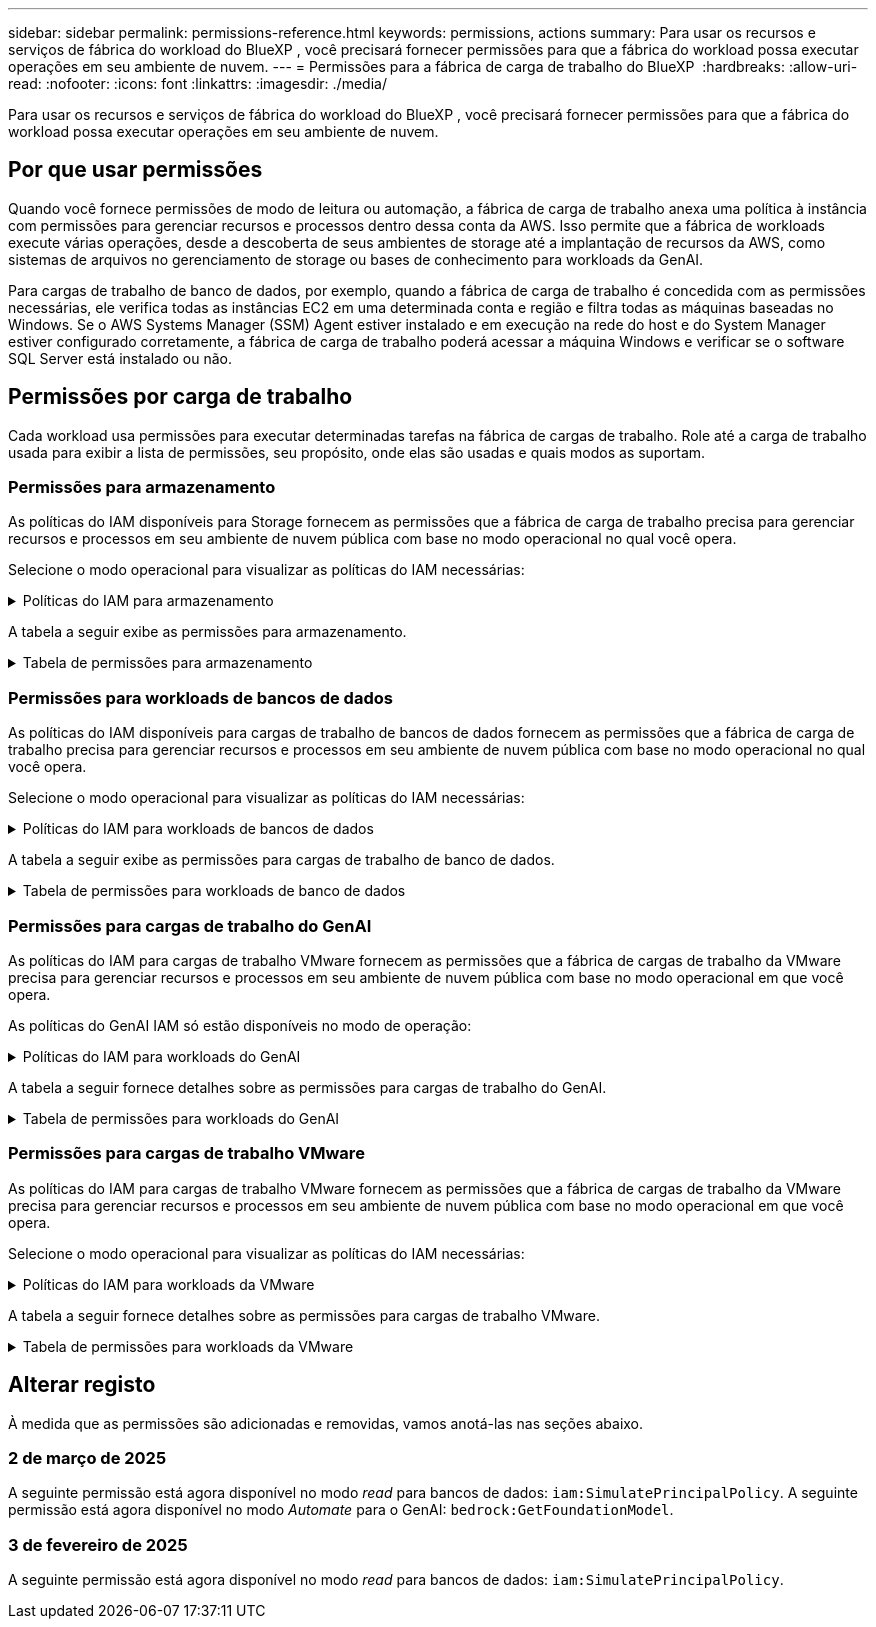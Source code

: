 ---
sidebar: sidebar 
permalink: permissions-reference.html 
keywords: permissions, actions 
summary: Para usar os recursos e serviços de fábrica do workload do BlueXP , você precisará fornecer permissões para que a fábrica do workload possa executar operações em seu ambiente de nuvem. 
---
= Permissões para a fábrica de carga de trabalho do BlueXP 
:hardbreaks:
:allow-uri-read: 
:nofooter: 
:icons: font
:linkattrs: 
:imagesdir: ./media/


[role="lead"]
Para usar os recursos e serviços de fábrica do workload do BlueXP , você precisará fornecer permissões para que a fábrica do workload possa executar operações em seu ambiente de nuvem.



== Por que usar permissões

Quando você fornece permissões de modo de leitura ou automação, a fábrica de carga de trabalho anexa uma política à instância com permissões para gerenciar recursos e processos dentro dessa conta da AWS. Isso permite que a fábrica de workloads execute várias operações, desde a descoberta de seus ambientes de storage até a implantação de recursos da AWS, como sistemas de arquivos no gerenciamento de storage ou bases de conhecimento para workloads da GenAI.

Para cargas de trabalho de banco de dados, por exemplo, quando a fábrica de carga de trabalho é concedida com as permissões necessárias, ele verifica todas as instâncias EC2 em uma determinada conta e região e filtra todas as máquinas baseadas no Windows. Se o AWS Systems Manager (SSM) Agent estiver instalado e em execução na rede do host e do System Manager estiver configurado corretamente, a fábrica de carga de trabalho poderá acessar a máquina Windows e verificar se o software SQL Server está instalado ou não.



== Permissões por carga de trabalho

Cada workload usa permissões para executar determinadas tarefas na fábrica de cargas de trabalho. Role até a carga de trabalho usada para exibir a lista de permissões, seu propósito, onde elas são usadas e quais modos as suportam.



=== Permissões para armazenamento

As políticas do IAM disponíveis para Storage fornecem as permissões que a fábrica de carga de trabalho precisa para gerenciar recursos e processos em seu ambiente de nuvem pública com base no modo operacional no qual você opera.

Selecione o modo operacional para visualizar as políticas do IAM necessárias:

.Políticas do IAM para armazenamento
[%collapsible]
====
[role="tabbed-block"]
=====
.Modo de leitura
--
[source, json]
----
{
  "Version": "2012-10-17",
  "Statement": [
    {
      "Effect": "Allow",
      "Action": [
        "fsx:Describe*",
        "fsx:ListTagsForResource",
        "ec2:Describe*",
        "kms:Describe*",
        "elasticfilesystem:Describe*",
        "kms:List*",
        "cloudwatch:GetMetricData",
        "cloudwatch:GetMetricStatistics"
      ],
      "Resource": "*"
    }
  ]
}
----
--
.Modo de automação
--
[source, json]
----
{
  "Version": "2012-10-17",
  "Statement": [
    {
      "Effect": "Allow",
      "Action": [
        "fsx:*",
        "ec2:Describe*",
        "ec2:CreateTags",
        "ec2:CreateSecurityGroup",
        "iam:CreateServiceLinkedRole",
        "kms:Describe*",
        "elasticfilesystem:Describe*",
        "kms:List*",
        "kms:CreateGrant",
        "cloudwatch:PutMetricData",
        "cloudwatch:GetMetricData",
        "cloudwatch:GetMetricStatistics"
      ],
      "Resource": "*"
    },
    {
      "Effect": "Allow",
      "Action": [
        "ec2:AuthorizeSecurityGroupEgress",
        "ec2:AuthorizeSecurityGroupIngress",
        "ec2:RevokeSecurityGroupEgress",
        "ec2:RevokeSecurityGroupIngress",
        "ec2:DeleteSecurityGroup"
      ],
      "Resource": "*",
      "Condition": {
        "StringLike": {
          "ec2:ResourceTag/AppCreator": "NetappFSxWF"
        }
      }
    }
  ]
}
----
--
=====
====
A tabela a seguir exibe as permissões para armazenamento.

.Tabela de permissões para armazenamento
[%collapsible]
====
[cols="2, 2, 1, 1"]
|===
| Finalidade | Ação | Onde usado | Modo 


| Crie um sistema de arquivos FSX for ONTAP | fsx:CreateFileSystem* | Implantação | Automatizar 


| Crie um grupo de segurança para um sistema de arquivos FSX for ONTAP | EC2:CreateSecurityGroup | Implantação | Automatizar 


| Adicione tags a um grupo de segurança para um sistema de arquivos FSX for ONTAP | EC2:CreateTags | Implantação | Automatizar 


.2+| Autorize a saída do grupo de segurança e a entrada para um sistema de arquivos FSX for ONTAP | EC2:AutorizeSecurityGroupEgress | Implantação | Automatizar 


| EC2:AutorizeSecurityGroupIngress | Implantação | Automatizar 


| A função concedida fornece comunicação entre o FSX for ONTAP e outros serviços da AWS | IAM:CreateServiceLinkRole | Implantação | Automatizar 


.7+| Obtenha detalhes para preencher o formulário de implantação do sistema de arquivos FSX for ONTAP | EC2: DescribeVPCs  a| 
* Implantação
* Explore as poupanças

 a| 
* Leia
* Automatizar




| EC2: DescribeSubnets  a| 
* Implantação
* Explore as poupanças

 a| 
* Leia
* Automatizar




| EC2:DescribeRegiões  a| 
* Implantação
* Explore as poupanças

 a| 
* Leia
* Automatizar




| EC2:DescribeSecurityGroups  a| 
* Implantação
* Explore as poupanças

 a| 
* Leia
* Automatizar




| EC2:DescribeRouteTables  a| 
* Implantação
* Explore as poupanças

 a| 
* Leia
* Automatizar




| EC2:DescribeNetworkInterfaces  a| 
* Implantação
* Explore as poupanças

 a| 
* Leia
* Automatizar




| EC2:DescribeVolumeStatus  a| 
* Implantação
* Explore as poupanças

 a| 
* Leia
* Automatizar




.3+| Obtenha os detalhes das chaves do KMS e use a criptografia FSX for ONTAP | Kms:CreateGrant | Implantação | Automatizar 


| Kms: Descrever* | Implantação  a| 
* Leia
* Automatizar




| Kms:Lista* | Implantação  a| 
* Leia
* Automatizar




| Obtenha detalhes do volume para instâncias EC2 | EC2:DescribeVolumes  a| 
* Inventário
* Explore as poupanças

 a| 
* Leia
* Automatizar




| Obtenha detalhes para instâncias EC2 | EC2: DescribeInstances | Explore as poupanças  a| 
* Leia
* Automatizar




| Descrever o Elastic File System na calculadora de economia | Elasticfilesystem:describe* | Explore as poupanças | Leia 


| Listar tags para recursos do FSX for ONTAP | fsx:ListTagsForResource | Inventário  a| 
* Leia
* Automatizar




.2+| Gerencie a saída do grupo de segurança e o ingresso para um sistema de arquivos FSX for ONTAP | EC2:RevokeSecurityGroupIngress | Operações de gerenciamento | Automatizar 


| EC2:DeleteSecurityGroup | Operações de gerenciamento | Automatizar 


.16+| Crie, visualize e gerencie recursos do sistema de arquivos FSX for ONTAP | fsx:Createvolume* | Operações de gerenciamento | Automatizar 


| fsx:TagResource* | Operações de gerenciamento | Automatizar 


| fsx:CreateStorageVirtualMachine* | Operações de gerenciamento | Automatizar 


| fsx:DeleteFileSystem* | Operações de gerenciamento | Automatizar 


| fsx:DeleteStorageVirtualMachine* | Operações de gerenciamento | Automatizar 


| fsx:DescribeFileSystems* | Inventário  a| 
* Leia
* Automatizar




| fsx:DescribeStorageVirtualMachines* | Inventário  a| 
* Leia
* Automatizar




| fsx:UpdateFileSystem* | Operações de gerenciamento | Automatizar 


| fsx:UpdateStorageVirtualMachine* | Operações de gerenciamento | Automatizar 


| fsx:DescribeVolumes* | Inventário  a| 
* Leia
* Automatizar




| fsx:Updatevolume* | Operações de gerenciamento | Automatizar 


| fsx:Deletevolume* | Operações de gerenciamento | Automatizar 


| fsx:UntagResource* | Operações de gerenciamento | Automatizar 


| fsx:DescribeBackups* | Operações de gerenciamento  a| 
* Leia
* Automatizar




| fsx:CreateBackup* | Operações de gerenciamento | Automatizar 


| fsx:CreateVolumeFromBackup* | Operações de gerenciamento | Automatizar 


| Relatar métricas do CloudWatch | cloudwatch: PutMetricData | Operações de gerenciamento | Automatizar 


.2+| Obtenha métricas de volume e sistema de arquivos | cloudwatch: GetMetricData | Operações de gerenciamento  a| 
* Leia
* Automatizar




| cloudwatch:GetMetricStatistics | Operações de gerenciamento  a| 
* Leia
* Automatizar


|===
====


=== Permissões para workloads de bancos de dados

As políticas do IAM disponíveis para cargas de trabalho de bancos de dados fornecem as permissões que a fábrica de carga de trabalho precisa para gerenciar recursos e processos em seu ambiente de nuvem pública com base no modo operacional no qual você opera.

Selecione o modo operacional para visualizar as políticas do IAM necessárias:

.Políticas do IAM para workloads de bancos de dados
[%collapsible]
====
[role="tabbed-block"]
=====
.Modo de leitura
--
[source, json]
----
{
  "Version": "2012-10-17",
  "Statement": [
    {
      "Sid": "CommonGroup",
      "Effect": "Allow",
      "Action": [
        "cloudwatch:GetMetricStatistics",
        "sns:ListTopics",
        "ec2:DescribeInstances",
        "ec2:DescribeVpcs",
        "ec2:DescribeSubnets",
        "ec2:DescribeSecurityGroups",
        "ec2:DescribeImages",
        "ec2:DescribeRegions",
        "ec2:DescribeRouteTables",
        "ec2:DescribeKeyPairs",
        "ec2:DescribeNetworkInterfaces",
        "ec2:DescribeInstanceTypes",
        "ec2:DescribeVpcEndpoints",
        "ec2:DescribeInstanceTypeOfferings",
        "ec2:DescribeSnapshots",
        "ec2:DescribeVolumes",
        "ec2:DescribeAddresses",
        "kms:ListAliases",
        "kms:ListKeys",
        "kms:DescribeKey",
        "cloudformation:ListStacks",
        "cloudformation:DescribeAccountLimits",
        "ds:DescribeDirectories",
        "fsx:DescribeVolumes",
        "fsx:DescribeBackups",
        "fsx:DescribeStorageVirtualMachines",
        "fsx:DescribeFileSystems",
        "servicequotas:ListServiceQuotas",
        "ssm:GetParametersByPath",
        "ssm:GetCommandInvocation",
        "ssm:SendCommand",
        "ssm:DescribePatchBaselines",
        "ssm:DescribeInstancePatchStates",
        "ssm:ListCommands",
        "fsx:ListTagsForResource"
      ],
      "Resource": [
        "*"
      ]
    },
    {
      "Sid": "SSMParameterStore",
      "Effect": "Allow",
      "Action": [
        "ssm:GetParameter",
        "ssm:GetParameters",
        "ssm:PutParameter",
        "ssm:DeleteParameters"
      ],
      "Resource": "arn:aws:ssm:*:*:parameter/netapp/wlmdb/*"
    }
  ]
}
----
--
.Modo de automação
--
[source, json]
----
{
  "Version": "2012-10-17",
  "Statement": [
    {
      "Sid": "EC2Group",
      "Effect": "Allow",
      "Action": [
        "ec2:AllocateAddress",
        "ec2:AllocateHosts",
        "ec2:AssignPrivateIpAddresses",
        "ec2:AssociateAddress",
        "ec2:AssociateRouteTable",
        "ec2:AssociateSubnetCidrBlock",
        "ec2:AssociateVpcCidrBlock",
        "ec2:AttachInternetGateway",
        "ec2:AttachNetworkInterface",
        "ec2:AttachVolume",
        "ec2:AuthorizeSecurityGroupEgress",
        "ec2:AuthorizeSecurityGroupIngress",
        "ec2:CreateVolume",
        "ec2:DeleteNetworkInterface",
        "ec2:DeleteSecurityGroup",
        "ec2:DeleteTags",
        "ec2:DeleteVolume",
        "ec2:DetachNetworkInterface",
        "ec2:DetachVolume",
        "ec2:DisassociateAddress",
        "ec2:DisassociateIamInstanceProfile",
        "ec2:DisassociateRouteTable",
        "ec2:DisassociateSubnetCidrBlock",
        "ec2:DisassociateVpcCidrBlock",
        "ec2:ModifyInstanceAttribute",
        "ec2:ModifyInstancePlacement",
        "ec2:ModifyNetworkInterfaceAttribute",
        "ec2:ModifySubnetAttribute",
        "ec2:ModifyVolume",
        "ec2:ModifyVolumeAttribute",
        "ec2:ReleaseAddress",
        "ec2:ReplaceRoute",
        "ec2:ReplaceRouteTableAssociation",
        "ec2:RevokeSecurityGroupEgress",
        "ec2:RevokeSecurityGroupIngress",
        "ec2:StartInstances",
        "ec2:StopInstances"
      ],
      "Resource": "*",
      "Condition": {
        "StringLike": {
          "ec2:ResourceTag/aws:cloudformation:stack-name": "WLMDB*"
        }
      }
    },
    {
      "Sid": "FSxNGroup",
      "Effect": "Allow",
      "Action": [
        "fsx:TagResource"
      ],
      "Resource": "*",
      "Condition": {
        "StringLike": {
          "aws:ResourceTag/aws:cloudformation:stack-name": "WLMDB*"
        }
      }
    },
    {
      "Sid": "CommonGroup",
      "Effect": "Allow",
      "Action": [
        "cloudformation:CreateStack",
        "cloudformation:DescribeStackEvents",
        "cloudformation:DescribeStacks",
        "cloudformation:ListStacks",
        "cloudformation:ValidateTemplate",
        "cloudformation:DescribeAccountLimits",
        "cloudwatch:GetMetricStatistics",
        "ds:DescribeDirectories",
        "ec2:CreateLaunchTemplate",
        "ec2:CreateLaunchTemplateVersion",
        "ec2:CreateNetworkInterface",
        "ec2:CreateSecurityGroup",
        "ec2:CreateTags",
        "ec2:CreateVpcEndpoint",
        "ec2:Describe*",
        "ec2:Get*",
        "ec2:RunInstances",
        "ec2:ModifyVpcAttribute",
        "ec2messages:*",
        "fsx:CreateFileSystem",
        "fsx:UpdateFileSystem",
        "fsx:CreateStorageVirtualMachine",
        "fsx:CreateVolume",
        "fsx:UpdateVolume",
        "fsx:Describe*",
        "fsx:List*",
        "kms:CreateGrant",
        "kms:Describe*",
        "kms:List*",
        "kms:GenerateDataKey",
        "kms:Decrypt",
        "logs:CreateLogGroup",
        "logs:CreateLogStream",
        "logs:DescribeLog*",
        "logs:GetLog*",
        "logs:ListLogDeliveries",
        "logs:PutLogEvents",
        "logs:TagResource",
        "servicequotas:ListServiceQuotas",
        "sns:ListTopics",
        "sns:Publish",
        "ssm:Describe*",
        "ssm:Get*",
        "ssm:List*",
        "ssm:PutComplianceItems",
        "ssm:PutConfigurePackageResult",
        "ssm:PutInventory",
        "ssm:SendCommand",
        "ssm:UpdateAssociationStatus",
        "ssm:UpdateInstanceAssociationStatus",
        "ssm:UpdateInstanceInformation",
        "ssmmessages:*",
        "compute-optimizer:GetEnrollmentStatus",
        "compute-optimizer:PutRecommendationPreferences",
        "compute-optimizer:GetEffectiveRecommendationPreferences",
        "compute-optimizer:GetEC2InstanceRecommendations",
        "autoscaling:DescribeAutoScalingGroups",
        "autoscaling:DescribeAutoScalingInstances"
      ],
      "Resource": "*"
    },
    {
      "Sid": "ArnGroup",
      "Effect": "Allow",
      "Action": [
        "cloudformation:SignalResource"
      ],
      "Resource": [
        "arn:aws:cloudformation:*:*:stack/WLMDB*",
        "arn:aws:logs:*:*:log-group:WLMDB*"
      ]
    },
    {
      "Sid": "IAMGroup",
      "Effect": "Allow",
      "Action": [
        "iam:AddRoleToInstanceProfile",
        "iam:CreateInstanceProfile",
        "iam:CreateRole",
        "iam:DeleteInstanceProfile",
        "iam:GetPolicy",
        "iam:GetPolicyVersion",
        "iam:GetRole",
        "iam:GetRolePolicy",
        "iam:GetUser",
        "iam:PutRolePolicy",
        "iam:RemoveRoleFromInstanceProfile",
        "iam:SimulatePrincipalPolicy"
      ],
      "Resource": "*"
    },
    {
      "Sid": "IAMGroup1",
      "Effect": "Allow",
      "Action": "iam:CreateServiceLinkedRole",
      "Resource": "*",
      "Condition": {
        "StringLike": {
          "iam:AWSServiceName": "ec2.amazonaws.com"
        }
      }
    },
    {
      "Sid": "IAMGroup2",
      "Effect": "Allow",
      "Action": "iam:PassRole",
      "Resource": "*",
      "Condition": {
        "StringEquals": {
          "iam:PassedToService": "ec2.amazonaws.com"
        }
      }
    },
    {
      "Sid": "SSMParameterStore",
      "Effect": "Allow",
      "Action": [
        "ssm:GetParameter",
        "ssm:GetParameters",
        "ssm:PutParameter",
        "ssm:DeleteParameters"
      ],
      "Resource": "arn:aws:ssm:*:*:parameter/netapp/wlmdb/*"
    }
  ]
}
----
--
=====
====
A tabela a seguir exibe as permissões para cargas de trabalho de banco de dados.

.Tabela de permissões para workloads de banco de dados
[%collapsible]
====
[cols="2, 2, 1, 1"]
|===
| Finalidade | Ação | Onde usado | Modo 


| Obtenha estatísticas métricas para o FSX para ONTAP, EBS e FSX para servidor de arquivos do Windows | cloudwatch:GetMetricStatistics  a| 
* Inventário
* Explore as poupanças

 a| 
* Leia
* Automatizar




| Listar e definir gatilhos para eventos | sns:ListTopics | Implantação  a| 
* Leia
* Automatizar




.4+| Obtenha detalhes para instâncias EC2 | EC2: DescribeInstances  a| 
* Inventário
* Explore as poupanças

 a| 
* Leia
* Automatizar




| EC2: DescribeKeyPairs | Implantação  a| 
* Leia
* Automatizar




| EC2:DescribeNetworkInterfaces | Implantação  a| 
* Leia
* Automatizar




| EC2:DescribeInstanceTypes  a| 
* Implantação
* Explore as poupanças

 a| 
* Leia
* Automatizar




.6+| Obtenha detalhes para preencher o formulário de implantação do FSX for ONTAP | EC2: DescribeVPCs  a| 
* Implantação
* Inventário

 a| 
* Leia
* Automatizar




| EC2: DescribeSubnets  a| 
* Implantação
* Inventário

 a| 
* Leia
* Automatizar




| EC2:DescribeSecurityGroups | Implantação  a| 
* Leia
* Automatizar




| EC2: DescribeImages | Implantação  a| 
* Leia
* Automatizar




| EC2:DescribeRegiões | Implantação  a| 
* Leia
* Automatizar




| EC2:DescribeRouteTables  a| 
* Implantação
* Inventário

 a| 
* Leia
* Automatizar




| Obtenha quaisquer endpoints VPC existentes para determinar se novos endpoints precisam ser criados antes das implantações | EC2:DescribeVpcEndpoints  a| 
* Implantação
* Inventário

 a| 
* Leia
* Automatizar




| Crie endpoints VPC se eles não existirem para serviços necessários, independentemente da conetividade de rede pública em instâncias EC2 | EC2:CreateVpcEndpoint | Implantação | Automatizar 


| Obter tipos de instância disponíveis na região para nós de validação (T2.micro/T3.micro) | EC2:DescribeInstanceTypeOfferings | Implantação  a| 
* Leia
* Automatizar




| Obtenha detalhes de snapshot de cada volume EBS anexado para estimativa de preços e economia | EC2:DescribeSnapshots | Explore as poupanças  a| 
* Leia
* Automatizar




| Obtenha detalhes de cada volume EBS anexado para estimativa de preços e economia | EC2:DescribeVolumes  a| 
* Inventário
* Explore as poupanças

 a| 
* Leia
* Automatizar




.3+| Obtenha detalhes da chave do KMS para criptografia do sistema de arquivos FSX for ONTAP | Kms:ListAliases | Implantação  a| 
* Leia
* Automatizar




| Kms: ListKeys | Implantação  a| 
* Leia
* Automatizar




| Kms:DescribeKey | Implantação  a| 
* Leia
* Automatizar




| Obtenha uma lista de pilhas do CloudFormation em execução no ambiente para verificar o limite de cota | Cloudformation:ListStacks | Implantação  a| 
* Leia
* Automatizar




| Verifique os limites de conta para recursos antes de acionar a implantação | Cloudformation:DescribeAccountLimits | Implantação  a| 
* Leia
* Automatizar




| Obtenha a lista de diretórios ativos gerenciados pela AWS na região | ds:DescribeDirectories | Implantação  a| 
* Leia
* Automatizar




.5+| Obtenha listas e detalhes de volumes, backups, SVMs, sistemas de arquivos no AZs e tags para o sistema de arquivos FSX for ONTAP | fsx:DescribeVolumes  a| 
* Inventário
* Explore a economia

 a| 
* Leia
* Automatizar




| fsx:DescribeBackups  a| 
* Inventário
* Explore a economia

 a| 
* Leia
* Automatizar




| fsx:DescribeStorageVirtualMachines  a| 
* Implantação
* Gerenciar operações
* Inventário

 a| 
* Leia
* Automatizar




| fsx:DescribeFileSystems  a| 
* Implantação
* Gerenciar operações
* Inventário
* Explore as poupanças

 a| 
* Leia
* Automatizar




| fsx:ListTagsForResource | Gerenciar operações  a| 
* Leia
* Automatizar




| Obtenha limites de cota de serviço para o CloudFormation e a VPC | Servicequotas:ListServiceQuotes | Implantação  a| 
* Leia
* Automatizar




| Use a consulta com base no SSM para obter a lista atualizada de regiões compatíveis com o FSX para ONTAP | ssm:GetParametersByPath | Implantação  a| 
* Leia
* Automatizar




| Poll para resposta SSM após o envio do comando para gerenciar operações após a implantação | ssm:GetCommandInvocation  a| 
* Gerenciar operações
* Inventário
* Explore as poupanças
* Otimização

 a| 
* Leia
* Automatizar




| Envie comandos através de SSM para instâncias EC2 | ssm:SendCommand  a| 
* Gerenciar operações
* Inventário
* Explore as poupanças
* Otimização

 a| 
* Leia
* Automatizar




| Obtenha o status de conetividade SSM em instâncias após a implantação | ssm:GetConnectionStatus  a| 
* Gerenciar operações
* Inventário
* Otimização

 a| 
* Leia
* Automatizar




| Obtenha a lista de linhas de base de patch disponíveis para avaliação de patches do sistema operacional | ssm:DescribePatchBaselines | Otimização  a| 
* Leia
* Automatizar




| Obtenha o estado de correção em instâncias do Windows EC2 para avaliação de patches do sistema operacional | ssm:DescribeInstancePatchStates | Otimização  a| 
* Leia
* Automatizar




| Listar comandos executados pelo AWS Patch Manager em instâncias do EC2 para gerenciamento de patches do sistema operacional | ssm:ListCommands | Otimização  a| 
* Leia
* Automatizar




| Verifique se a conta está inscrita no AWS Compute Optimizer | Otimizador de computação:GetEnrollmentStatus  a| 
* Explore as poupanças
* Otimização

| Automatizar 


| Atualize uma preferência de recomendação existente no AWS Compute Optimizer para personalizar sugestões para cargas de trabalho do servidor SQL | Otimizador de computação:PutRecommendationPreferences  a| 
* Explore as poupanças
* Otimização

| Automatizar 


| Obtenha preferências de recomendação que estão em vigor para um determinado recurso do AWS Compute Optimizer | Compute-Optimizer:GetEffectiveRecommendationPreferences  a| 
* Explore as poupanças
* Otimização

| Automatizar 


| Obtenha recomendações que o AWS Compute Optimizer gera para instâncias do Amazon Elastic Compute Cloud (Amazon EC2) | Otimizador de computação:GetEC2InstanceRecommendations  a| 
* Explore as poupanças
* Otimização

| Automatizar 


.2+| Verifique a associação de instância aos grupos de dimensionamento automático | Dimensionamento automático:DescribeAutoScalingGroups  a| 
* Explore as poupanças
* Otimização

| Automatizar 


| Dimensionamento automático:DescribeAutoScalingInstances  a| 
* Explore as poupanças
* Otimização

| Automatizar 


.4+| Obtenha, liste, crie e exclua parâmetros SSM para credenciais de usuário do AD, FSX for ONTAP e SQL usadas durante a implantação ou gerenciadas em sua conta da AWS | ssm: GetParameter 1  a| 
* Implantação
* Gerenciar operações

 a| 
* Leia
* Automatizar




| ssm: GetParameters 1 | Gerenciar operações  a| 
* Leia
* Automatizar




| ssm: PutParameter 1  a| 
* Implantação
* Gerenciar operações

 a| 
* Leia
* Automatizar




| ssm:DeleteParameters 1 | Gerenciar operações  a| 
* Leia
* Automatizar




.9+| Associe recursos de rede a nós SQL e nós de validação e adicione IPs secundários adicionais a nós SQL | EC2:AllocateAddress 1 | Implantação | Automatizar 


| EC2:AllocateHosts 1 | Implantação | Automatizar 


| EC2:AssignPrivateIpAddresses 1 | Implantação | Automatizar 


| EC2:AssociateAddress 1 | Implantação | Automatizar 


| EC2:AssociateRouteTable 1 | Implantação | Automatizar 


| EC2:AssociateSubnetCidrBlock 1 | Implantação | Automatizar 


| EC2:AssociateVpcCidrBlock 1 | Implantação | Automatizar 


| EC2:AttachInternetGateway 1 | Implantação | Automatizar 


| EC2:AttacNetworkInterface 1 | Implantação | Automatizar 


| Anexe volumes EBS necessários aos nós SQL para implantação | EC2: Attachvolume | Implantação | Automatizar 


.2+| Anexe grupos de segurança e modifique regras para os nós provisionados | EC2:AutorizeSecurityGroupEgress | Implantação | Automatizar 


| EC2:AutorizeSecurityGroupIngress | Implantação | Automatizar 


| Crie volumes EBS necessários para os nós SQL para implantação | EC2:Createvolume | Implantação | Automatizar 


.11+| Remova os nós de validação temporária criados do tipo T2.micro e para reversão ou tentativa de reversão de nós SQL EC2 com falha | EC2:DeleteNetworkInterface | Implantação | Automatizar 


| EC2:DeleteSecurityGroup | Implantação | Automatizar 


| EC2:DeleteTags | Implantação | Automatizar 


| EC2:Deletevolume | Implantação | Automatizar 


| EC2: DetachNetworkInterface | Implantação | Automatizar 


| EC2: Detachvolume | Implantação | Automatizar 


| EC2:Endereço Desassociativo | Implantação | Automatizar 


| EC2:DesassociateIamInstanceProfile | Implantação | Automatizar 


| EC2:DesassociateRouteTable | Implantação | Automatizar 


| EC2:DesassociateSubnetCidrBlock | Implantação | Automatizar 


| EC2:DesassociateVpcCidrBlock | Implantação | Automatizar 


.7+| Modifique atributos para instâncias SQL criadas. Apenas aplicável a nomes que começam com WLMDB. | EC2:ModifyInstanceAttribute | Implantação | Automatizar 


| EC2:ModifyInstancePlacement | Implantação | Automatizar 


| EC2:ModifyNetworkInterfaceAttribute | Implantação | Automatizar 


| EC2:ModifySubnetAttribute | Implantação | Automatizar 


| EC2:Modifyvolume | Implantação | Automatizar 


| EC2:ModifyVolumeAtributo | Implantação | Automatizar 


| EC2:ModifyVpcAttribute | Implantação | Automatizar 


.5+| Desassocie e destrua instâncias de validação | EC2: Endereço de entrega | Implantação | Automatizar 


| EC2:ReplaceRoute | Implantação | Automatizar 


| EC2:ReplaceRouteAssociation | Implantação | Automatizar 


| EC2:RevokeSecurityGroupEgress | Implantação | Automatizar 


| EC2:RevokeSecurityGroupIngress | Implantação | Automatizar 


| Inicie as instâncias implantadas | EC2: StartInstances | Implantação | Automatizar 


| Pare as instâncias implantadas | EC2:StopInstances | Implantação | Automatizar 


| Marque valores personalizados para os recursos do Amazon FSX for NetApp ONTAP criados pelo WLMDB para obter detalhes de cobrança durante o gerenciamento de recursos | Bem-vindo ao site 1  a| 
* Implantação
* Gerenciar operações

| Automatizar 


.5+| Crie e valide o modelo do CloudFormation para implantação | Formação de nuvens: CreateStack | Implantação | Automatizar 


| Cloudformation:DescribeStackEvents | Implantação | Automatizar 


| Cloudformation:DescribeStacks | Implantação | Automatizar 


| Cloudformation:ListStacks | Implantação | Automatizar 


| Cloudformation:ValidateTemplate | Implantação | Automatizar 


| Buscar métricas para recomendação de otimização de computação | cloudwatch:GetMetricStatistics | Explore as poupanças | Automatizar 


| Buscar diretórios disponíveis na região | ds:DescribeDirectories | Implantação | Automatizar 


.2+| Adicione regras para o Grupo de Segurança anexado a instâncias EC2 provisionadas | EC2:AutorizeSecurityGroupEgress | Implantação | Automatizar 


| EC2:AutorizeSecurityGroupIngress | Implantação | Automatizar 


.2+| Crie modelos de pilha aninhados para tentar novamente e reverter | EC2:CreateLaunchTemplate | Implantação | Automatizar 


| EC2:CreateLaunchTemplateVersion | Implantação | Automatizar 


.3+| Gerencie tags e segurança de rede em instâncias criadas | EC2: CreateNetworkInterface | Implantação | Automatizar 


| EC2:CreateSecurityGroup | Implantação | Automatizar 


| EC2:CreateTags | Implantação | Automatizar 


| Exclua o Grupo de Segurança criado temporariamente para nós de validação | EC2:DeleteSecurityGroup | Implantação | Automatizar 


.2+| Obter detalhes da instância para provisionamento | EC2:descrever*  a| 
* Implantação
* Inventário
* Explore as poupanças

| Automatizar 


| EC2:obter*  a| 
* Implantação
* Inventário
* Explore as poupanças

| Automatizar 


| Inicie as instâncias criadas | EC2:RunInstances | Implantação | Automatizar 


| O Systems Manager usa o endpoint do serviço de entrega de mensagens da AWS para operações de API | ec2messages:*  a| 
* Implantação *Inventário

| Automatizar 


.3+| Crie recursos do FSX for ONTAP necessários para o provisionamento. Para sistemas FSX para ONTAP existentes, um novo SVM foi criado para hospedar volumes SQL. | fsx:CreateFileSystem | Implantação | Automatizar 


| fsx:CreateStorageVirtualMachine | Implantação | Automatizar 


| fsx:Createvolume  a| 
* Implantação
* Gerenciar operações

| Automatizar 


.2+| Obtenha os detalhes do FSX for ONTAP | fsx:descrever*  a| 
* Implantação
* Inventário
* Gerenciar operações
* Explore as poupanças

| Automatizar 


| fsx:Lista*  a| 
* Implantação
* Inventário

| Automatizar 


| Redimensione o sistema de arquivos FSX for ONTAP para corrigir o espaço livre do sistema de arquivos | fsx:UpdateFilesystem | Otimização | Automatizar 


| Redimensione volumes para corrigir os tamanhos de unidades de log e TempDB | fsx:Updatevolume | Otimização | Automatizar 


.4+| Obtenha os detalhes das chaves do KMS e use a criptografia FSX for ONTAP | Kms:CreateGrant | Implantação | Automatizar 


| Kms: Descrever* | Implantação | Automatizar 


| Kms:Lista* | Implantação | Automatizar 


| Kms:GenerateDataKey | Implantação | Automatizar 


.7+| Crie logs do CloudWatch para scripts de validação e provisionamento executados em instâncias do EC2 | Logs:CreateLogGroup | Implantação | Automatizar 


| Logs:CreateLogStream | Implantação | Automatizar 


| Logs:DescribeLog* | Implantação | Automatizar 


| Logs:GetLog* | Implantação | Automatizar 


| Registos:ListLogDeliveries | Implantação | Automatizar 


| Logs:PutLogEvents  a| 
* Implantação
* Gerenciar operações

| Automatizar 


| Logs:TagResource | Implantação | Automatizar 


| Crie segredos em uma conta de usuário para as credenciais fornecidas para SQL, domínio e FSX para ONTAP | Servicequotas:ListServiceQuotes | Implantação | Automatizar 


.2+| Liste os tópicos do SNS do cliente e publique no SNS de back-end do WLMDB, bem como no SNS do cliente, se selecionado | sns:ListTopics | Implantação | Automatizar 


| sns:publicar | Implantação | Automatizar 


.11+| Permissões de SSM necessárias para executar o script de descoberta em instâncias SQL provisionadas e buscar a lista mais recente de regiões AWS compatíveis com o FSX para ONTAP. | ssm:descrever* | Implantação | Automatizar 


| ssm:obter*  a| 
* Implantação
* Gerenciar operações

| Automatizar 


| ssm:Lista* | Implantação | Automatizar 


| ssm: Aplicação de segurança | Implantação | Automatizar 


| ssm:PutConfigurePackageResult | Implantação | Automatizar 


| ssm:Stock | Implantação | Automatizar 


| ssm:SendCommand  a| 
* Implantação
* Inventário
* Gerenciar operações

| Automatizar 


| ssm:UpdateAssociationStatus | Implantação | Automatizar 


| ssm:UpdateInstanceAssociationStatus | Implantação | Automatizar 


| ssm:UpdateInstanceInformation | Implantação | Automatizar 


| mensagens:*  a| 
* Implantação
* Inventário
* Gerenciar operações

| Automatizar 


.4+| Salvar credenciais para o FSX for ONTAP, ative Directory e usuário SQL (apenas para autenticação de usuário SQL) | ssm: GetParameter 1  a| 
* Implantação
* Gerenciar operações
* Inventário

| Automatizar 


| ssm: GetParameters 1  a| 
* Implantação
* Inventário

| Automatizar 


| ssm: PutParameter 1  a| 
* Implantação
* Gerenciar operações

| Automatizar 


| ssm:DeleteParameters 1  a| 
* Implantação
* Gerenciar operações

| Automatizar 


| Sinalize a pilha do CloudFormation com sucesso ou falha. | Cloudformation: SignalResource 1 | Implantação | Automatizar 


| Adicione a função EC2 criada por modelo ao perfil de instância do EC2 para permitir que scripts no EC2 acessem os recursos necessários para implantação. | IAM:AddRoleToInstanceProfile | Implantação | Automatizar 


| Crie o perfil de instância para EC2 e anexe a função EC2 criada. | IAM:CreateInstanceProfile | Implantação | Automatizar 


| Crie uma função EC2D através de modelo com as permissões listadas abaixo | IAM:CreateRole | Implantação | Automatizar 


| Criar função vinculada ao serviço EC2 | ISO:CreateServiceLinkRole 2 | Implantação | Automatizar 


| Excluir perfil de instância criado durante a implantação especificamente para os nós de validação | IAM:DeleteInstanceProfile | Implantação | Automatizar 


.5+| Obtenha os detalhes da função e da política para determinar quaisquer lacunas na permissão e validar para a implantação | IAM:GetPolicy | Implantação | Automatizar 


| IAM:GetPolicyVersion | Implantação | Automatizar 


| IAM: GetRole | Implantação | Automatizar 


| IAM:GetRolePolicy | Implantação | Automatizar 


| IAM:GetUser | Implantação | Automatizar 


| Passe a função criada para a instância EC2 | 3 | Implantação | Automatizar 


| Adicione a política com as permissões necessárias à função EC2 criada | IAM:PutRolePolicy | Implantação | Automatizar 


| Separe a função do perfil de instância do EC2 provisionado | IAM:RemoveRoleFromInstanceProfile | Implantação | Automatizar 


| Valide as permissões disponíveis na função e compare com as permissões necessárias | IAM:SimulatePrincipalPolicy | Implantação  a| 
* Leia
* Automatizar


|===
. A permissão é restrita a recursos que começam com WLMDB.
. "IAM:CreateServiceLinkRole" limitado por "iam:AWSServiceName": "ec2.amazonaws.com"*
. "IAM:PassRole" limitado por "iam:PassedToService": "ec2.amazonaws.com"*


====


=== Permissões para cargas de trabalho do GenAI

As políticas do IAM para cargas de trabalho VMware fornecem as permissões que a fábrica de cargas de trabalho da VMware precisa para gerenciar recursos e processos em seu ambiente de nuvem pública com base no modo operacional em que você opera.

As políticas do GenAI IAM só estão disponíveis no modo de operação:

.Políticas do IAM para workloads do GenAI
[%collapsible]
====
[source, json]
----
{
  "Version": "2012-10-17",
  "Statement": [
    {
      "Sid": "CloudformationGroup",
      "Effect": "Allow",
      "Action": [
        "cloudformation:CreateStack",
        "cloudformation:DescribeStacks"
      ],
      "Resource": "arn:aws:cloudformation:*:*:stack/wlmai*/*"
    },
    {
      "Sid": "EC2Group",
      "Effect": "Allow",
      "Action": [
        "ec2:AuthorizeSecurityGroupEgress",
        "ec2:AuthorizeSecurityGroupIngress"
      ],
      "Resource": "*",
      "Condition": {
        "StringLike": {
          "ec2:ResourceTag/aws:cloudformation:stack-name": "wlmai*"
        }
      }
    },
    {
      "Sid": "EC2DescribeGroup",
      "Effect": "Allow",
      "Action": [
        "ec2:DescribeRegions",
        "ec2:DescribeTags",
        "ec2:CreateVpcEndpoint",
        "ec2:CreateSecurityGroup",
        "ec2:CreateTags",
        "ec2:DescribeVpcs",
        "ec2:DescribeSubnets",
        "ec2:DescribeRouteTables",
        "ec2:DescribeKeyPairs",
        "ec2:DescribeSecurityGroups",
        "ec2:DescribeVpcEndpoints",
        "ec2:DescribeInstances",
        "ec2:DescribeImages",
        "ec2:RevokeSecurityGroupEgress",
        "ec2:RevokeSecurityGroupIngress",
        "ec2:RunInstances"
      ],
      "Resource": "*"
    },
    {
      "Sid": "IAMGroup",
      "Effect": "Allow",
      "Action": [
        "iam:CreateRole",
        "iam:CreateInstanceProfile",
        "iam:AddRoleToInstanceProfile",
        "iam:PutRolePolicy",
        "iam:SimulatePrincipalPolicy",
        "iam:GetRolePolicy",
        "iam:GetRole",
        "iam:TagRole"
      ],
      "Resource": "*"
    },
    {
      "Sid": "IAMGroup2",
      "Effect": "Allow",
      "Action": "iam:PassRole",
      "Resource": "*",
      "Condition": {
        "StringEquals": {
          "iam:PassedToService": "ec2.amazonaws.com"
        }
      }
    },
    {
      "Sid": "FSXNGroup",
      "Effect": "Allow",
      "Action": [
        "fsx:DescribeVolumes",
        "fsx:DescribeFileSystems",
        "fsx:DescribeStorageVirtualMachines",
        "fsx:ListTagsForResource"
      ],
      "Resource": "*"
    },
    {
      "Sid": "FSXNGroup2",
      "Effect": "Allow",
      "Action": [
        "fsx:UntagResource",
        "fsx:TagResource"
      ],
      "Resource": [
        "arn:aws:fsx:*:*:volume/*/*",
        "arn:aws:fsx:*:*:storage-virtual-machine/*/*"
      ]
    },
    {
      "Sid": "BedrockGroup",
      "Effect": "Allow",
      "Action": [
        "bedrock:InvokeModelWithResponseStream",
        "bedrock:InvokeModel",
        "bedrock:ListFoundationModels",
        "bedrock:GetFoundationModel",
        "bedrock:GetFoundationModelAvailability",
        "bedrock:GetModelInvocationLoggingConfiguration"
      ],
      "Resource": "*"
    },
    {
      "Sid": "SSMParameterStore",
      "Effect": "Allow",
      "Action": [
        "ssm:GetParameter",
        "ssm:PutParameter"
      ],
      "Resource": "arn:aws:ssm:*:*:parameter/netapp/wlmai/*"
    },
    {
      "Sid": "SSM",
      "Effect": "Allow",
      "Action": [
        "ssm:GetParameters",
        "ssm:GetParametersByPath"
      ],
      "Resource": "arn:aws:ssm:*:*:parameter/aws/service/*"
    },
    {
      "Sid": "SSMMessages",
      "Effect": "Allow",
      "Action": [
        "ssm:GetCommandInvocation"
      ],
      "Resource": "*"
    },
    {
      "Sid": "SSMCommandDocument",
      "Effect": "Allow",
      "Action": [
        "ssm:SendCommand"
      ],
      "Resource": [
        "arn:aws:ssm:*:*:document/AWS-RunShellScript"
      ]
    },
    {
      "Sid": "SSMCommandInstance",
      "Effect": "Allow",
      "Action": [
        "ssm:SendCommand",
        "ssm:GetConnectionStatus"
      ],
      "Resource": [
        "arn:aws:ec2:*:*:instance/*"
      ],
      "Condition": {
        "StringLike": {
          "ssm:resourceTag/aws:cloudformation:stack-name": "wlmai-*"
        }
      }
    },
    {
      "Sid": "KMS",
      "Effect": "Allow",
      "Action": [
        "kms:GenerateDataKey",
        "kms:Decrypt"
      ],
      "Resource": "*"
    },
    {
      "Sid": "SNS",
      "Effect": "Allow",
      "Action": [
        "sns:Publish"
      ],
      "Resource": "*"
    },
    {
      "Sid": "CloudWatch",
      "Effect": "Allow",
      "Action": [
        "logs:DescribeLogGroups"
      ],
      "Resource": "*"
    },
    {
      "Sid": "CloudWatchAiEngine",
      "Effect": "Allow",
      "Action": [
        "logs:CreateLogGroup",
        "logs:PutRetentionPolicy",
        "logs:TagResource",
        "logs:DescribeLogStreams"
      ],
      "Resource": "arn:aws:logs:*:*:log-group:/netapp/wlmai*"
    },
    {
      "Sid": "CloudWatchAiEngineLogStream",
      "Effect": "Allow",
      "Action": [
        "logs:GetLogEvents"
      ],
      "Resource": "arn:aws:logs:*:*:log-group:/netapp/wlmai*:*"
    },
    {
      "Sid": "CloudWatch2",
      "Effect": "Allow",
      "Action": [
        "logs:CreateLogGroup",
        "logs:PutRetentionPolicy",
        "logs:TagResource"
      ],
      "Resource": "arn:aws:logs:*:*:log-group:/aws/bedrock*"
    }
  ]
}
----
====
A tabela a seguir fornece detalhes sobre as permissões para cargas de trabalho do GenAI.

.Tabela de permissões para workloads do GenAI
[%collapsible]
====
[cols="2, 2, 1, 1"]
|===
| Finalidade | Ação | Onde usado | Modo 


| Crie uma pilha de formação de nuvem do mecanismo de AI durante as operações de implantação e recriação | Formação de nuvens: CreateStack | Implantação | Automatizar 


| Crie a pilha de formação de nuvem do mecanismo de AI | Cloudformation:DescribeStacks | Implantação | Automatizar 


| Listar regiões para o assistente de implantação do mecanismo de IA | EC2:DescribeRegiões | Implantação | Automatizar 


| Exibir tags de mecanismo AI | EC2: DescribeTags | Implantação | Automatizar 


| Listar os endpoints da VPC antes da criação da pilha do mecanismo de IA | EC2:CreateVpcEndpoint | Implantação | Automatizar 


| Crie um grupo de segurança do mecanismo de AI durante a criação da stack de mecanismos de AI durante as operações de implantação e reconstrução | EC2:CreateSecurityGroup | Implantação | Automatizar 


| Identifique os recursos criados pela criação da pilha do mecanismo de AI durante as operações de implantação e reconstrução | EC2:CreateTags | Implantação | Automatizar 


.2+| Publique eventos criptografados para o backend WLMAI a partir da pilha de ai-Engine | Kms:GenerateDataKey | Implantação | Automatizar 


| Kms:desencriptar | Implantação | Automatizar 


| Para publicar eventos e recursos personalizados no backend WLMAI a partir da pilha de ai-Engine | sns:publicar | Implantação | Automatizar 


| Listar VPCs durante o assistente de implantação do mecanismo de IA | EC2: DescribeVPCs | Implantação | Automatizar 


| Para listar sub-redes no assistente de implantação do ai-Engine | EC2: DescribeSubnets | Implantação | Automatizar 


| Obtenha tabelas de rota durante a implantação e reconstrução do mecanismo de IA | EC2:DescribeRouteTables | Implantação | Automatizar 


| Listar pares de chaves durante o assistente de implantação do mecanismo de IA | EC2: DescribeKeyPairs | Implantação | Automatizar 


| Listar grupos de segurança durante a criação da pilha do mecanismo de IA (para localizar grupos de segurança nos endpoints privados) | EC2:DescribeSecurityGroups | Implantação | Automatizar 


| Obtenha endpoints de VPC para determinar se algum deve ser criado durante a implantação do mecanismo de AI | EC2:DescribeVpcEndpoints | Implantação | Automatizar 


| Liste instâncias para descobrir o estado do mecanismo de IA | EC2: DescribeInstances | Solução de problemas | Automatizar 


| Listar imagens durante a criação da pilha do mecanismo de AI durante as operações de implantação e reconstrução | EC2: DescribeImages | Implantação | Automatizar 


.2+| Para criar e atualizar instância de IA e grupo de segurança de endpoint privado durante a criação da pilha de instâncias de IA durante as operações de implantação e reconstrução | EC2:RevokeSecurityGroupEgress | Implantação | Automatizar 


| EC2:RevokeSecurityGroupIngress | Implantação | Automatizar 


| Execute o mecanismo de AI durante a criação da stack de cloudformation durante as operações de implantação e recriação | EC2:RunInstances | Implantação | Automatizar 


.2+| Anexe o grupo de segurança e modifique as regras do mecanismo de AI durante a criação da stack durante as operações de implantação e recriação | EC2:AutorizeSecurityGroupEgress | Implantação | Automatizar 


| EC2:AutorizeSecurityGroupIngress | Implantação | Automatizar 


| Consulte o status de Registro do Amazon bedrock / Amazon CloudWatch durante a implantação do mecanismo de IA | Bedrock:GetModelInvocationLoggingConfiguration | Implantação | Automatizar 


| Para iniciar a solicitação de bate-papo para um dos modelos básicos | Bedrock:InvokeModelWithResponseStream | Implantação | Automatizar 


| Inicie a solicitação de bate-papo/incorporação para modelos de base | Bedrock:modelo InvokeModel | Implantação | Automatizar 


| Mostre os modelos de fundação disponíveis em uma região | Bedrock:ListFoundationModels | Implantação | Automatizar 


| Obtenha informações sobre um modelo de fundação | Bedrock:GetFoundationModel | Implantação | Automatizar 


| Verifique o acesso ao modelo da base | Bedrock:GetFoundationModelAvailability | Implantação | Automatizar 


| Verifique a necessidade de criar o grupo de log do CloudWatch durante as operações de implantação e reconstrução | Logs:DescribeLogGroups | Implantação | Automatizar 


| Obtenha regiões compatíveis com FSX e bedrock durante o assistente do mecanismo de AI | ssm:GetParametersByPath | Implantação | Automatizar 


| Obtenha a imagem mais recente do Amazon Linux para a implantação do mecanismo de IA durante as operações de implantação e reconstrução | ssm:GetParameters | Implantação | Automatizar 


| Obtenha a resposta SSM do comando enviado ao mecanismo de IA | ssm:GetCommandInvocation | Implantação | Automatizar 


.2+| Verifique a ligação SSM ao motor AI | ssm:SendCommand | Implantação | Automatizar 


| ssm:GetConnectionStatus | Implantação | Automatizar 


.8+| Crie um perfil de instância do mecanismo de AI durante a criação de stack durante as operações de implantação e reconstrução | IAM:CreateRole | Implantação | Automatizar 


| IAM:CreateInstanceProfile | Implantação | Automatizar 


| IAM:AddRoleToInstanceProfile | Implantação | Automatizar 


| IAM:PutRolePolicy | Implantação | Automatizar 


| IAM:GetRolePolicy | Implantação | Automatizar 


| IAM: GetRole | Implantação | Automatizar 


| IAM:TagRole | Implantação | Automatizar 


| IAM:PassRole | Implantação | Automatizar 


| Valide as permissões disponíveis na função e compare com as permissões necessárias durante as operações de implantação e reconstrução | IAM:SimulatePrincipalPolicy | Implantação | Automatizar 


| Liste os sistemas de arquivos FSX durante o assistente "criar base de conhecimento" | fsx:DescribeVolumes | Criação da base de conhecimento | Automatizar 


| Liste os volumes do sistema de arquivos FSX durante o assistente "criar base de conhecimento" | fsx:DescribeFileSystems | Criação da base de conhecimento | Automatizar 


| Gerencie bases de conhecimento no mecanismo de AI durante as operações de reconstrução | fsx:ListTagsForResource | Solução de problemas | Automatizar 


| Liste as máquinas virtuais de armazenamento do sistema de arquivos FSX durante o assistente "criar base de conhecimento" | fsx:DescribeStorageVirtualMachines | Implantação | Automatizar 


| Mova a base de conhecimento para uma nova instância | fsx:UntagResource | Solução de problemas | Automatizar 


| Gerencie a base de conhecimento no mecanismo de IA durante a reconstrução | fsx:TagResource | Solução de problemas | Automatizar 


.2+| Salve segredos SSM (token ECR, credenciais CIFS, chaves de contas de serviço de locação) de forma segura | ssm: GetParameter | Implantação | Automatizar 


| ssm: PutParameter | Implantação | Automatizar 


.2+| Envie os logs do mecanismo de IA para o grupo de logs do CloudWatch durante as operações de implantação e reconstrução | Logs:CreateLogGroup | Implantação | Automatizar 


| Logs:PutRetentationPolicy | Implantação | Automatizar 


| Envie os logs do mecanismo de IA para o grupo de logs do CloudWatch | Logs:TagResource | Solução de problemas | Automatizar 


| Obtenha resposta SSM do CloudWatch (quando a resposta for muito longa) | Logs:DescribeLogStreams | Solução de problemas | Automatizar 


| Obtenha a resposta SSM do CloudWatch | Logs:GetLogEvents | Solução de problemas | Automatizar 


.3+| Crie um grupo de log do CloudWatch para logs bedrock durante a reação da pilha durante as operações de implantação e reconstrução | Logs:CreateLogGroup | Implantação | Automatizar 


| Logs:PutRetentationPolicy | Implantação | Automatizar 


| Logs:TagResource | Implantação | Automatizar 
|===
====


=== Permissões para cargas de trabalho VMware

As políticas do IAM para cargas de trabalho VMware fornecem as permissões que a fábrica de cargas de trabalho da VMware precisa para gerenciar recursos e processos em seu ambiente de nuvem pública com base no modo operacional em que você opera.

Selecione o modo operacional para visualizar as políticas do IAM necessárias:

.Políticas do IAM para workloads da VMware
[%collapsible]
====
[role="tabbed-block"]
=====
.Modo de leitura
--
[source, json]
----
{
  "Effect": "Allow",
  "Action": [
    "ec2:DescribeRegions",
    "ec2:DescribeAvailabilityZones",
    "ec2:DescribeVpcs",
    "ec2:DescribeSecurityGroups",
    "ec2:DescribeSubnets",
    "ssm:GetParametersByPath",
    "kms:DescribeKey",
    "kms:ListKeys",
    "kms:ListAliases"
  ],
  "Resource": "*"
}
----
--
.Modo de funcionamento
--
[source, json]
----
{
  "Version": "2012-10-17",
  "Statement": [
    {
      "Effect": "Allow",
      "Action": [
        "cloudformation:CreateStack"
      ],
      "Resource": "*"
    },
    {
      "Effect": "Allow",
      "Action": [
        "fsx:CreateFileSystem",
        "fsx:DescribeFileSystems",
        "fsx:CreateStorageVirtualMachine",
        "fsx:DescribeStorageVirtualMachines",
        "fsx:CreateVolume",
        "fsx:DescribeVolumes",
        "fsx:TagResource",
        "sns:Publish",
        "kms:DescribeKey",
        "kms:ListKeys",
        "kms:ListAliases",
        "kms:GenerateDataKey",
        "kms:Decrypt",
        "kms:CreateGrant"
      ],
      "Resource": "*"
    },
    {
      "Effect": "Allow",
      "Action": [
        "ec2:DescribeSubnets",
        "ec2:DescribeSecurityGroups",
        "ec2:RunInstances",
        "ec2:DescribeInstances",
        "ec2:DescribeRegions",
        "ec2:DescribeAvailabilityZones",
        "ec2:DescribeVpcs",
        "ec2:CreateSecurityGroup",
        "ec2:AuthorizeSecurityGroupIngress",
        "ec2:DescribeImages"
      ],
      "Resource": "*"
    },
    {
      "Effect": "Allow",
      "Action": [
        "ssm:GetParametersByPath",
        "ssm:GetParameters"
      ],
      "Resource": "*"
    },
    {
      "Effect": "Allow",
      "Action": [
        "iam:SimulatePrincipalPolicy"
      ],
      "Resource": "*"
    }
  ]
}
----
--
=====
====
A tabela a seguir fornece detalhes sobre as permissões para cargas de trabalho VMware.

.Tabela de permissões para workloads da VMware
[%collapsible]
====
[cols="2, 2, 1, 1"]
|===
| Finalidade | Ação | Onde usado | Modo 


| Anexe grupos de segurança e modifique regras para os nós provisionados | EC2:AutorizeSecurityGroupIngress | Implantação | Automatizar 


| Criar volumes EBS | EC2:Createvolume | Implantação | Automatizar 


| Marque valores personalizados para os recursos do FSX for NetApp ONTAP criados pelas cargas de trabalho da VMware | fsx:TagResource | Implantação | Automatizar 


| Crie e valide o modelo do CloudFormation | Formação de nuvens: CreateStack | Implantação | Automatizar 


| Gerencie tags e segurança de rede em instâncias criadas | EC2:CreateSecurityGroup | Implantação | Automatizar 


| Inicie as instâncias criadas | EC2:RunInstances | Implantação | Automatizar 


| Obtenha detalhes da instância do EC2 | EC2: DescribeInstances | Implantação | Automatizar 


| Listar imagens durante a criação da pilha durante as operações de implantação e reconstrução | EC2: DescribeImages | Implantação | Automatizar 


| Obtenha os VPCs no ambiente selecionado para preencher o formulário de implantação | EC2: DescribeVPCs  a| 
* Implantação
* Inventário

 a| 
* Leia
* Automatizar




| Obtenha as sub-redes no ambiente selecionado para preencher o formulário de implantação | EC2: DescribeSubnets  a| 
* Implantação
* Inventário

 a| 
* Leia
* Automatizar




| Obtenha os grupos de segurança no ambiente selecionado para preencher o formulário de implantação | EC2:DescribeSecurityGroups | Implantação  a| 
* Leia
* Automatizar




| Obtenha as zonas de disponibilidade no ambiente selecionado | EC2:DescribeDisabilityZones  a| 
* Implantação
* Inventário

 a| 
* Leia
* Automatizar




| Obtenha as regiões com o suporte do Amazon FSX para NetApp ONTAP | EC2:DescribeRegiões | Implantação  a| 
* Leia
* Automatizar




| Obtenha aliases de chaves KMS para serem usadas para criptografia do Amazon FSX para NetApp ONTAP | Kms:ListAliases | Implantação  a| 
* Leia
* Automatizar




| Obtenha chaves KMS para serem usadas para criptografia do Amazon FSX for NetApp ONTAP | Kms: ListKeys | Implantação  a| 
* Leia
* Automatizar




| Obtenha os detalhes de expiração das chaves KMS a serem usados para a criptografia do Amazon FSX for NetApp ONTAP | Kms:DescribeKey | Implantação  a| 
* Leia
* Automatizar




| A consulta baseada em SSM é usada para obter a lista atualizada de regiões compatíveis com o Amazon FSX para NetApp ONTAP | ssm:GetParametersByPath | Implantação  a| 
* Leia
* Automatizar




.3+| Crie os recursos do Amazon FSX for NetApp ONTAP necessários para o provisionamento | fsx:CreateFileSystem | Implantação | Automatizar 


| fsx:CreateStorageVirtualMachine | Implantação | Automatizar 


| fsx:Createvolume  a| 
* Implantação
* Operações de gerenciamento

| Automatizar 


.2+| Obtenha detalhes do Amazon FSX para NetApp ONTAP | fsx:descrever*  a| 
* Implantação
* Inventário
* Operações de gerenciamento
* Explore as poupanças

| Automatizar 


| fsx:Lista*  a| 
* Implantação
* Inventário

| Automatizar 


.5+| Obtenha detalhes das chaves do KMS e use a criptografia do Amazon FSX for NetApp ONTAP | Kms:CreateGrant | Implantação | Automatizar 


| Kms: Descrever* | Implantação | Automatizar 


| Kms:Lista* | Implantação | Automatizar 


| Kms:desencriptar | Implantação | Automatizar 


| Kms:GenerateDataKey | Implantação | Automatizar 


| Liste os tópicos do SNS do cliente e publique no SNS de back-end do WLMVMC, bem como no SNS do cliente, se selecionado | sns:publicar | Implantação | Automatizar 


| Usado para buscar a lista mais recente de regiões AWS compatíveis com o Amazon FSX para NetApp ONTAP | ssm:obter*  a| 
* Implantação
* Operações de gerenciamento

| Automatizar 


| SimulatePrincipalPolicy é necessário para fazer a validação das permissões disponíveis na função e comparar com os perisons necessários | IAM:SimulatePrincipalPolicy | Implantação | Automatizar 


.4+| O armazenamento de parâmetros SSM é usado para salvar credenciais do Amazon FSX for NetApp ONTAP | ssm: GetParameter  a| 
* Implantação
* Operações de gerenciamento
* Inventário

| Automatizar 


| ssm:parâmetros de entrada  a| 
* Implantação
* Inventário

| Automatizar 


| ssm: PutParameter  a| 
* Implantação
* Operações de gerenciamento

| Automatizar 


| ssm:DeleteParameters  a| 
* Implantação
* Operações de gerenciamento

| Automatizar 
|===
====


== Alterar registo

À medida que as permissões são adicionadas e removidas, vamos anotá-las nas seções abaixo.



=== 2 de março de 2025

A seguinte permissão está agora disponível no modo _read_ para bancos de dados: `iam:SimulatePrincipalPolicy`. A seguinte permissão está agora disponível no modo _Automate_ para o GenAI: `bedrock:GetFoundationModel`.



=== 3 de fevereiro de 2025

A seguinte permissão está agora disponível no modo _read_ para bancos de dados: `iam:SimulatePrincipalPolicy`.
